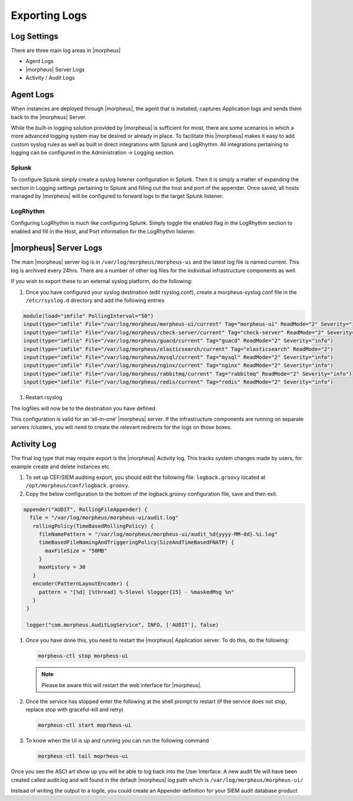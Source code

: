 Exporting Logs
=====================

Log Settings
-------------

There are three main log areas in |morpheus|

* Agent Logs

* |morpheus| Server Logs

* Activity / Audit Logs

Agent Logs
-----------

When instances are deployed through |morpheus|, the agent that is installed, captures Application logs and sends them back to the |morpheus| Server.

While the built-in logging solution provided by |morpheus| is sufficient for most, there are some scenarios in which a more advanced logging system may be desired or already in place. To facilitate this |morpheus| makes it easy to add custom syslog rules as well as built in direct integrations with Splunk and LogRhythm. All integrations pertaining to logging can be configured in the Administration -> Logging section.

Splunk
^^^^^^

To configure Splunk simply create a syslog listener configuration in Splunk. Then it is simply a matter of expanding the section in Logging settings pertaining to Splunk and filling out the host and port of the appender. Once saved, all hosts managed by |morpheus| will be configured to forward logs to the target Splunk listener.

LogRhythm
^^^^^^^^^

Configuring LogRhythm is much like configuring Splunk. Simply toggle the enabled flag in the LogRhythm section to enabled and fill in the Host, and Port information for the LogRhythm listener.

|morpheus| Server Logs
--------------------

The main |morpheus| server log is in ``/var/log/morpheus/morpheus-ui`` and the latest log file is named current. This log is archived every 24hrs. There are a number of other log files for the individual infrastructure components as well.

If you wish to export these to an external syslog platform, do the following:

#. Once you have configured your syslog destination (edit rsyslog.conf), create a morpheus-syslog.conf file in the ``/etc/rsyslog.d`` directory and add the following entries

.. code-block:: bash

   module(load="imfile" PollingInterval="50")
   input(type="imfile" File="/var/log/morpheus/morpheus-ui/current" Tag="morpheus-ui" ReadMode="2" Severity="info" StateFile="morpheus-ui")
   input(type="imfile" File="/var/log/morpheus/check-server/current" Tag="check-server" ReadMode="2" Severity="info")
   input(type="imfile" File="/var/log/morpheus/guacd/current" Tag="guacd" ReadMode="2" Severity="info")
   input(type="imfile" File="/var/log/morpheus/elasticsearch/current" Tag="elasticsearch" ReadMode="2")
   input(type="imfile" File="/var/log/morpheus/mysql/current" Tag="mysql" ReadMode="2" Severity="info")
   input(type="imfile" File="/var/log/morpheus/nginx/current" Tag="nginx" ReadMode="2" Severity="info")
   input(type="imfile" File="/var/log/morpheus/rabbitmq/current" Tag="rabbitmq" ReadMode="2" Severity="info")
   input(type="imfile" File="/var/log/morpheus/redis/current" Tag="redis" ReadMode="2" Severity="info")

#. Restart rsyslog

The logfiles will now be to the destination you have defined.

This configuration is valid for an ‘all-in-one’ |morpheus| server. If the infrastructure components are running on separate servers /clusters, you will need to create the relevant redirects for the logs on those boxes.

Activity Log
-------------

The final log type that may require export is the |morpheus| Activity log. This tracks system changes made by users, for example create and delete instances etc.

#. To set up CEF/SIEM auditing export, you should edit the following file: ``logback.groovy`` located at ``/opt/morpheus/conf/logback.groovy``.


#. Copy the below configuration to the bottom of the logback.groovy configuration file, save and then exit.

.. code-block:: javascript

   appender("AUDIT", RollingFileAppender) {
     file = "/var/log/morpheus/morpheus-ui/audit.log"
      rollingPolicy(TimeBasedRollingPolicy) {
        fileNamePattern = "/var/log/morpheus/morpheus-ui/audit_%d{yyyy-MM-dd}.%i.log"
        timeBasedFileNamingAndTriggeringPolicy(SizeAndTimeBasedFNATP) {
          maxFileSize = "50MB"
        }
        maxHistory = 30
      }
      encoder(PatternLayoutEncoder) {
        pattern = "[%d] [%thread] %-5level %logger{15} - %maskedMsg %n"
      }
    }

    logger("com.morpheus.AuditLogService", INFO, ['AUDIT'], false)

#. Once you have done this, you need to restart the |morpheus| Application server. To do this, do the following:

   .. code-block:: bash

      morpheus-ctl stop morpheus-ui

   .. NOTE:: Please be aware this will restart the web interface for |morpheus|.

#. Once the service has stopped enter the following at the shell prompt to restart (if the service does not stop, replace stop with graceful-kill and retry)

   .. code-block:: bash

      morpheus-ctl start moprheus-ui

#. To know when the UI is up and running you can run the following command

   .. code-block:: bash

      morpheus-ctl tail moprheus-ui

Once you see the ASCI art show up you will be able to log back into the User Interface. A new audit file will have been created called audit.log and will found in the default |morpheus| log path which is ``/var/log/morpheus/morpheus-ui/``

Instead of writing the output to a logile, you could create an Appender definition for your SIEM audit database product
